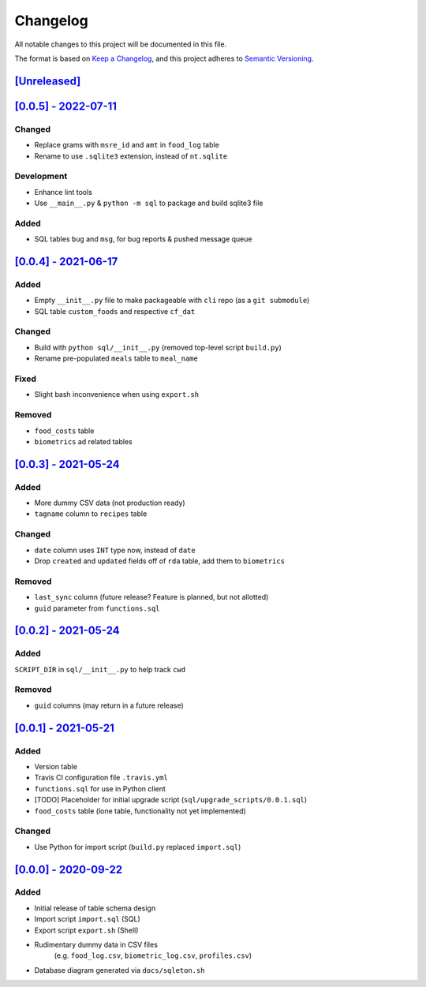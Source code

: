 ***********
 Changelog
***********

All notable changes to this project will be documented in this file.

The format is based on `Keep a Changelog <https://keepachangelog.com/en/1.1.0/>`_,
and this project adheres to `Semantic Versioning <https://semver.org/spec/v2.0.0.html>`_.



`[Unreleased] <https://github.com/nutratech/nt-sqlite/compare/0.0.5...HEAD>`_
##############################################################################



`[0.0.5] - 2022-07-11 <https://github.com/nutratech/nt-sqlite/compare/0.0.4...0.0.5>`_
######################################################################################

Changed
~~~~~~~

- Replace grams with ``msre_id`` and ``amt`` in ``food_log`` table
- Rename to use ``.sqlite3`` extension, instead of ``nt.sqlite``

Development
~~~~~~~~~~~

- Enhance lint tools
- Use ``__main__.py`` & ``python -m sql`` to package and build sqlite3 file

Added
~~~~~

- SQL tables ``bug`` and ``msg``, for bug reports & pushed message queue



`[0.0.4] - 2021-06-17 <https://github.com/nutratech/nt-sqlite/compare/0.0.3...0.0.4>`_
######################################################################################

Added
~~~~~

- Empty ``__init__.py`` file to make packageable with ``cli`` repo
  (as a ``git submodule``)
- SQL table ``custom_foods`` and respective ``cf_dat``

Changed
~~~~~~~

- Build with ``python sql/__init__.py`` (removed top-level script ``build.py``)
- Rename pre-populated ``meals`` table to ``meal_name``

Fixed
~~~~~

- Slight bash inconvenience when using ``export.sh``

Removed
~~~~~~~

- ``food_costs`` table
- ``biometrics`` ad related tables



`[0.0.3] - 2021-05-24 <https://github.com/nutratech/nt-sqlite/compare/0.0.2...0.0.3>`_
######################################################################################

Added
~~~~~

- More dummy CSV data (not production ready)
- ``tagname`` column to ``recipes`` table

Changed
~~~~~~~

- ``date`` column uses ``INT`` type now, instead of ``date``
- Drop ``created`` and ``updated`` fields off of ``rda`` table,
  add them to ``biometrics``

Removed
~~~~~~~

- ``last_sync`` column (future release? Feature is planned, but not allotted)
- ``guid`` parameter from ``functions.sql``



`[0.0.2] - 2021-05-24 <https://github.com/nutratech/nt-sqlite/compare/0.0.1...0.0.2>`_
######################################################################################

Added
~~~~~

``SCRIPT_DIR`` in ``sql/__init__.py`` to help track ``cwd``

Removed
~~~~~~~

- ``guid`` columns (may return in a future release)



`[0.0.1] - 2021-05-21 <https://github.com/nutratech/nt-sqlite/compare/0.0.0...0.0.1>`_
######################################################################################

Added
~~~~~

- Version table
- Travis CI configuration file ``.travis.yml``
- ``functions.sql`` for use in Python client
- [TODO] Placeholder for initial upgrade script
  (``sql/upgrade_scripts/0.0.1.sql``)
- ``food_costs`` table (lone table, functionality not yet implemented)

Changed
~~~~~~~

- Use Python for import script (``build.py`` replaced ``import.sql``)



`[0.0.0] - 2020-09-22 <https://github.com/nutratech/nt-sqlite/tree/0.0.0>`_
###########################################################################

Added
~~~~~

- Initial release of table schema design
- Import script ``import.sql`` (SQL)
- Export script ``export.sh`` (Shell)
- Rudimentary dummy data in CSV files
    (e.g. ``food_log.csv``, ``biometric_log.csv``, ``profiles.csv``)
- Database diagram generated via ``docs/sqleton.sh``
